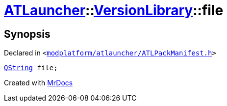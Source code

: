 [#ATLauncher-VersionLibrary-file]
= xref:ATLauncher.adoc[ATLauncher]::xref:ATLauncher/VersionLibrary.adoc[VersionLibrary]::file
:relfileprefix: ../../
:mrdocs:


== Synopsis

Declared in `&lt;https://github.com/PrismLauncher/PrismLauncher/blob/develop/modplatform/atlauncher/ATLPackManifest.h#L83[modplatform&sol;atlauncher&sol;ATLPackManifest&period;h]&gt;`

[source,cpp,subs="verbatim,replacements,macros,-callouts"]
----
xref:QString.adoc[QString] file;
----



[.small]#Created with https://www.mrdocs.com[MrDocs]#

